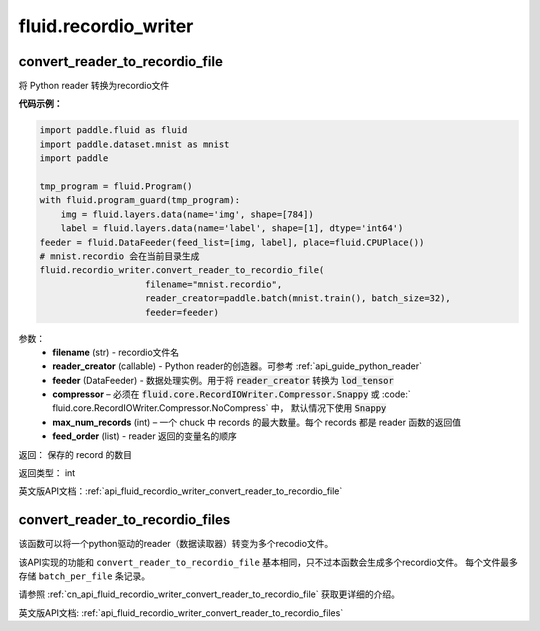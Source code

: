#######################
 fluid.recordio_writer
#######################




.. _cn_api_fluid_recordio_writer_convert_reader_to_recordio_file:

convert_reader_to_recordio_file
-------------------------------

.. py:function::  paddle.fluid.recordio_writer.convert_reader_to_recordio_file(filename, reader_creator, feeder, compressor=Compressor.Snappy, max_num_records=1000, feed_order=None)

将 Python reader 转换为recordio文件

**代码示例：**

.. code-block:: python

	import paddle.fluid as fluid
	import paddle.dataset.mnist as mnist
	import paddle

	tmp_program = fluid.Program()
	with fluid.program_guard(tmp_program):
	    img = fluid.layers.data(name='img', shape=[784])
	    label = fluid.layers.data(name='label', shape=[1], dtype='int64')
	feeder = fluid.DataFeeder(feed_list=[img, label], place=fluid.CPUPlace())
	# mnist.recordio 会在当前目录生成
	fluid.recordio_writer.convert_reader_to_recordio_file(
	                    filename="mnist.recordio",
	                    reader_creator=paddle.batch(mnist.train(), batch_size=32),
	                    feeder=feeder)

参数：
	- **filename** (str) - recordio文件名
	- **reader_creator** (callable) - Python reader的创造器。可参考 :ref:`api_guide_python_reader`
	- **feeder** (DataFeeder) - 数据处理实例。用于将 :code:`reader_creator` 转换为 :code:`lod_tensor`
	- **compressor** – 必须在 :code:`fluid.core.RecordIOWriter.Compressor.Snappy` 或 :code:` fluid.core.RecordIOWriter.Compressor.NoCompress` 中， 默认情况下使用 :code:`Snappy`
	- **max_num_records** (int) – 一个 chuck 中 records 的最大数量。每个 records 都是 reader 函数的返回值
	- **feed_order** (list) - reader 返回的变量名的顺序

返回： 保存的 record 的数目

返回类型： int

英文版API文档：:ref:`api_fluid_recordio_writer_convert_reader_to_recordio_file`







.. _cn_api_fluid_recordio_writer_convert_reader_to_recordio_files:

convert_reader_to_recordio_files
-------------------------------

.. py:function:: paddle.fluid.recordio_writer.convert_reader_to_recordio_files(filename, batch_per_file, reader_creator, feeder, compressor=Compressor.Snappy, max_num_records=1000, feed_order=None)

该函数可以将一个python驱动的reader（数据读取器）转变为多个recodio文件。

该API实现的功能和 ``convert_reader_to_recordio_file`` 基本相同，只不过本函数会生成多个recordio文件。
每个文件最多存储 ``batch_per_file`` 条记录。

请参照 :ref:`cn_api_fluid_recordio_writer_convert_reader_to_recordio_file` 获取更详细的介绍。

英文版API文档: :ref:`api_fluid_recordio_writer_convert_reader_to_recordio_files` 







